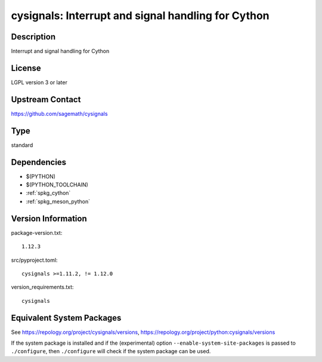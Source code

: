 .. _spkg_cysignals:

cysignals: Interrupt and signal handling for Cython
=============================================================

Description
-----------

Interrupt and signal handling for Cython

License
-------

LGPL version 3 or later


Upstream Contact
----------------

https://github.com/sagemath/cysignals


Type
----

standard


Dependencies
------------

- $(PYTHON)
- $(PYTHON_TOOLCHAIN)
- :ref:`spkg_cython`
- :ref:`spkg_meson_python`

Version Information
-------------------

package-version.txt::

    1.12.3

src/pyproject.toml::

    cysignals >=1.11.2, != 1.12.0

version_requirements.txt::

    cysignals


Equivalent System Packages
--------------------------

.. tab:: conda-forge

   .. CODE-BLOCK:: bash

       $ conda install cysignals 


.. tab:: Gentoo Linux

   .. CODE-BLOCK:: bash

       $ sudo emerge dev-python/cysignals 



See https://repology.org/project/cysignals/versions, https://repology.org/project/python:cysignals/versions

If the system package is installed and if the (experimental) option
``--enable-system-site-packages`` is passed to ``./configure``, then ``./configure``
will check if the system package can be used.

